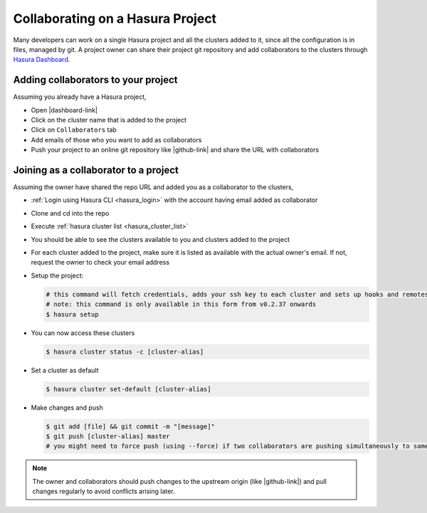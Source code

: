 .. .. meta::
   :description: Collaborating on Hasura projects
   :keywords: hasura, collaboration, collaborating, collaborators, project, hasura cli, cli, hasuractl, cluster

.. _project-collaboration-manual:

.. highlight:: bash

Collaborating on a Hasura Project
=================================

Many developers can work on a single Hasura project and all the clusters added to it,
since all the configuration is in files, managed by git.
A project owner can share their project git repository and add collaborators to the
clusters through `Hasura Dashboard <https://dashboard.hasura.io/clusters/>`_.

Adding collaborators to your project
------------------------------------

Assuming you already have a Hasura project,

* Open |dashboard-link|
* Click on the cluster name that is added to the project
* Click on ``Collaborators`` tab
* Add emails of those who you want to add as collaborators
* Push your project to an online git repository like |github-link| and share the URL with collaborators

Joining as a collaborator to a project
--------------------------------------

Assuming the owner have shared the repo URL and added you as a collaborator to the clusters,

* :ref:`Login using Hasura CLI <hasura_login>` with the account having email added as collaborator
* Clone and cd into the repo
* Execute :ref:`hasura cluster list <hasura_cluster_list>`
* You should be able to see the clusters available to you and clusters added to the project
* For each cluster added to the project, make sure it is listed as available with the actual owner's email. If not, request the owner to check your email address
* Setup the project:

  .. code-block:: bash

     # this command will fetch credentials, adds your ssh key to each cluster and sets up hooks and remotes
     # note: this command is only available in this form from v0.2.37 onwards
     $ hasura setup

* You can now access these clusters

  .. code-block:: bash

     $ hasura cluster status -c [cluster-alias]

* Set a cluster as default

  .. code-block:: bash

     $ hasura cluster set-default [cluster-alias]

* Make changes and push

  .. code-block:: bash

     $ git add [file] && git commit -m "[message]"
     $ git push [cluster-alias] master
     # you might need to force push (using --force) if two collaborators are pushing simultaneously to same cluster


.. note::

   The owner and collaborators should push changes to the upstream origin (like |github-link|) and pull changes regularly to avoid conflicts arising later.

.. |hub-link| raw:: html

   <a href="https://hasura.io/hub" target="_blank">Hasura Hub</a>

.. |dashboard-link| raw:: html

   <a href="https://dashboard.hasura.io/clusters" target="_blank">Hasura Dashboard</a>

.. |github-link| raw:: html

   <a href="https://github.com" target="_blank">GitHub</a>
